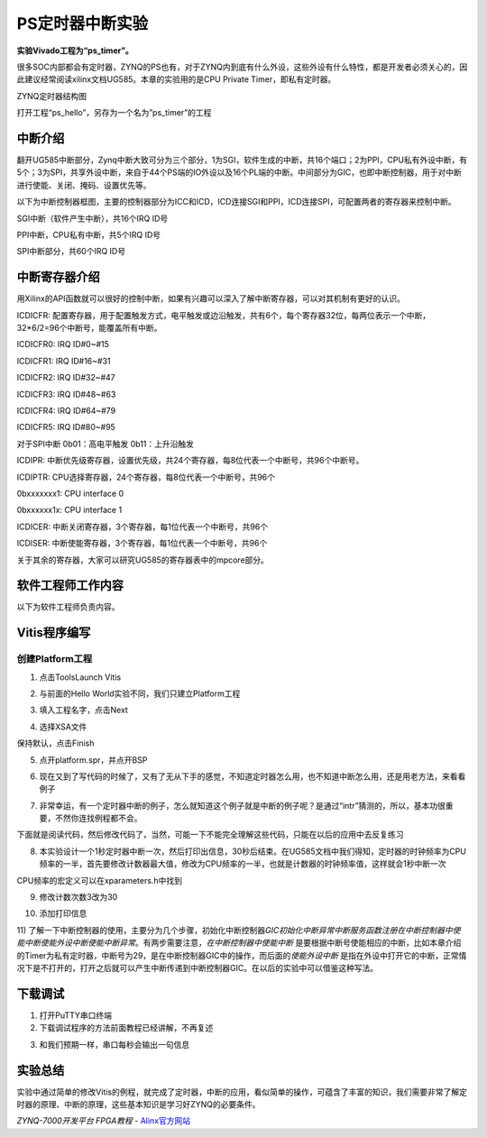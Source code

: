 PS定时器中断实验
===============================

**实验Vivado工程为“ps_timer”。**

很多SOC内部都会有定时器，ZYNQ的PS也有，对于ZYNQ内到底有什么外设，这些外设有什么特性，都是开发者必须关心的，因此建议经常阅读xilinx文档UG585。本章的实验用的是CPU Private Timer，即私有定时器。

.. image:: images/07_media/image1.png
   :align: center
   :width: 4.96763in
   :height: 3.81851in

ZYNQ定时器结构图

打开工程“ps_hello”，另存为一个名为”ps_timer”的工程

中断介绍
--------

翻开UG585中断部分，Zynq中断大致可分为三个部分，1为SGI，软件生成的中断，共16个端口；2为PPI，CPU私有外设中断，有5个；3为SPI，共享外设中断，来自于44个PS端的IO外设以及16个PL端的中断。中间部分为GIC，也即中断控制器，用于对中断进行使能、关闭、掩码、设置优先等。

.. image:: images/07_media/image2.png
   :align: center
   :width: 3.75292in
   :height: 2.73832in

以下为中断控制器框图，主要的控制器部分为ICC和ICD，ICD连接SGI和PPI，ICD连接SPI，可配置两者的寄存器来控制中断。

.. image:: images/07_media/image3.png
   :align: center
   :width: 3.99294in
   :height: 3.61209in

SGI中断（软件产生中断），共16个IRQ ID号

.. image:: images/07_media/image4.png
   :align: center
   :width: 5.05998in
   :height: 1.16462in

PPI中断，CPU私有中断，共5个IRQ ID号

.. image:: images/07_media/image5.png
   :align: center
   :width: 4.99394in
   :height: 1.32941in

.. image:: images/07_media/image6.png
   :align: center
   :width: 4.99276in
   :height: 0.83165in

SPI中断部分，共60个IRQ ID号

.. image:: images/07_media/image7.png
   :align: center
   :width: 4.61142in
   :height: 2.87196in

.. image:: images/07_media/image8.png
   :align: center
   :width: 4.60639in
   :height: 3.64048in

中断寄存器介绍
--------------

用Xilinx的API函数就可以很好的控制中断，如果有兴趣可以深入了解中断寄存器，可以对其机制有更好的认识。

.. image:: images/07_media/image9.png
   :align: center
   :width: 4.48676in
   :height: 4.62748in

ICDICFR:
配置寄存器，用于配置触发方式，电平触发或边沿触发，共有6个，每个寄存器32位，每两位表示一个中断，32*6/2=96个中断号，能覆盖所有中断。

ICDICFR0: IRQ ID#0~#15

ICDICFR1: IRQ ID#16~#31

ICDICFR2: IRQ ID#32~#47

ICDICFR3: IRQ ID#48~#63

ICDICFR4: IRQ ID#64~#79

ICDICFR5: IRQ ID#80~#95

对于SPI中断 0b01：高电平触发 0b11：上升沿触发

ICDIPR:
中断优先级寄存器，设置优先级，共24个寄存器，每8位代表一个中断号，共96个中断号。

ICDIPTR: CPU选择寄存器，24个寄存器，每8位代表一个中断号，共96个

0bxxxxxxx1: CPU interface 0

0bxxxxxx1x: CPU interface 1

ICDICER: 中断关闭寄存器，3个寄存器，每1位代表一个中断号，共96个

ICDISER: 中断使能寄存器，3个寄存器，每1位代表一个中断号，共96个

关于其余的寄存器，大家可以研究UG585的寄存器表中的mpcore部分。

.. image:: images/07_media/image10.png
   :align: center
   :width: 6.00417in
   :height: 3.21035in

软件工程师工作内容
------------------

以下为软件工程师负责内容。

Vitis程序编写
-------------

创建Platform工程
~~~~~~~~~~~~~~~~

1) 点击ToolsLaunch Vitis

.. image:: images/07_media/image11.png
   :align: center
   :width: 3.47853in
   :height: 3.18532in

2) 与前面的Hello World实验不同，我们只建立Platform工程

.. image:: images/07_media/image12.png
   :align: center
   :width: 5.39758in
   :height: 3.39112in

3) 填入工程名字，点击Next

.. image:: images/07_media/image13.png
   :align: center
   :width: 5.99931in
   :height: 5.16319in

4) 选择XSA文件

.. image:: images/07_media/image14.png
   :align: center
   :width: 5.17014in
   :height: 4.40347in

保持默认，点击Finish

.. image:: images/07_media/image15.png
   :align: center
   :width: 4.74167in
   :height: 4.05in

5) 点开platform.spr，并点开BSP

.. image:: images/07_media/image16.png
   :align: center
   :width: 5.99514in
   :height: 2.96597in

6) 现在又到了写代码的时候了，又有了无从下手的感觉，不知道定时器怎么用，也不知道中断怎么用，还是用老方法，来看看例子

.. image:: images/07_media/image17.png
   :align: center
   :width: 5.99931in
   :height: 3.55278in

7) 非常幸运，有一个定时器中断的例子，怎么就知道这个例子就是中断的例子呢？是通过“intr”猜测的，所以，基本功很重要，不然你连找例程都不会。

.. image:: images/07_media/image18.png
   :align: center
   :width: 5.99722in
   :height: 3.84028in

下面就是阅读代码，然后修改代码了，当然，可能一下不能完全理解这些代码，只能在以后的应用中去反复练习

8) 本实验设计一个1秒定时器中断一次，然后打印出信息，30秒后结束。在UG585文档中我们得知，定时器的时钟频率为CPU频率的一半，首先要修改计数器最大值，修改为CPU频率的一半，也就是计数器的时钟频率值，这样就会1秒中断一次

.. image:: images/07_media/image19.png
   :align: center
   :width: 4.50002in
   :height: 0.5668in

.. image:: images/07_media/image20.png
   :align: center
   :width: 4.37847in
   :height: 2.54592in

CPU频率的宏定义可以在xparameters.h中找到

.. image:: images/07_media/image21.png
   :align: center
   :width: 5.82637in
   :height: 1.37943in

9) 修改计数次数3改为30

.. image:: images/07_media/image22.png
   :align: center
   :width: 4.22234in
   :height: 1.66786in

10) 添加打印信息

.. image:: images/07_media/image23.png
   :align: center
   :width: 4.05433in
   :height: 2.36416in

11) 了解一下中断控制器的使用，主要分为几个步骤，初始化中断控制器\ *GIC初始化中断异常中断服务函数注册在中断控制器中使能中断使能外设中断使能中断异常*\ 。有两步需要注意，\ *在中断控制器中使能中断*
是要根据中断号使能相应的中断，比如本章介绍的Timer为私有定时器，中断号为29，是在中断控制器GIC中的操作，而后面的\ *使能外设中断*
是指在外设中打开它的中断，正常情况下是不打开的，打开之后就可以产生中断传递到中断控制器GIC。在以后的实验中可以借鉴这种写法。

.. image:: images/07_media/image24.png
   :align: center
   :width: 5.15032in
   :height: 7.94233in

.. image:: images/07_media/image25.png
   :align: center
   :width: 4.1349in
   :height: 0.65617in

下载调试
--------

1) 打开PuTTY串口终端

2) 下载调试程序的方法前面教程已经讲解，不再复述

.. image:: images/07_media/image26.png
   :align: center
   :width: 6in
   :height: 4.82222in

3) 和我们预期一样，串口每秒会输出一句信息

.. image:: images/07_media/image27.png
   :align: center
   :width: 3.79326in
   :height: 4.43239in

实验总结
--------

实验中通过简单的修改Vitis的例程，就完成了定时器，中断的应用，看似简单的操作，可蕴含了丰富的知识，我们需要非常了解定时器的原理、中断的原理，这些基本知识是学习好ZYNQ的必要条件。
  

*ZYNQ-7000开发平台 FPGA教程*    - `Alinx官方网站 <http://www.alinx.com>`_